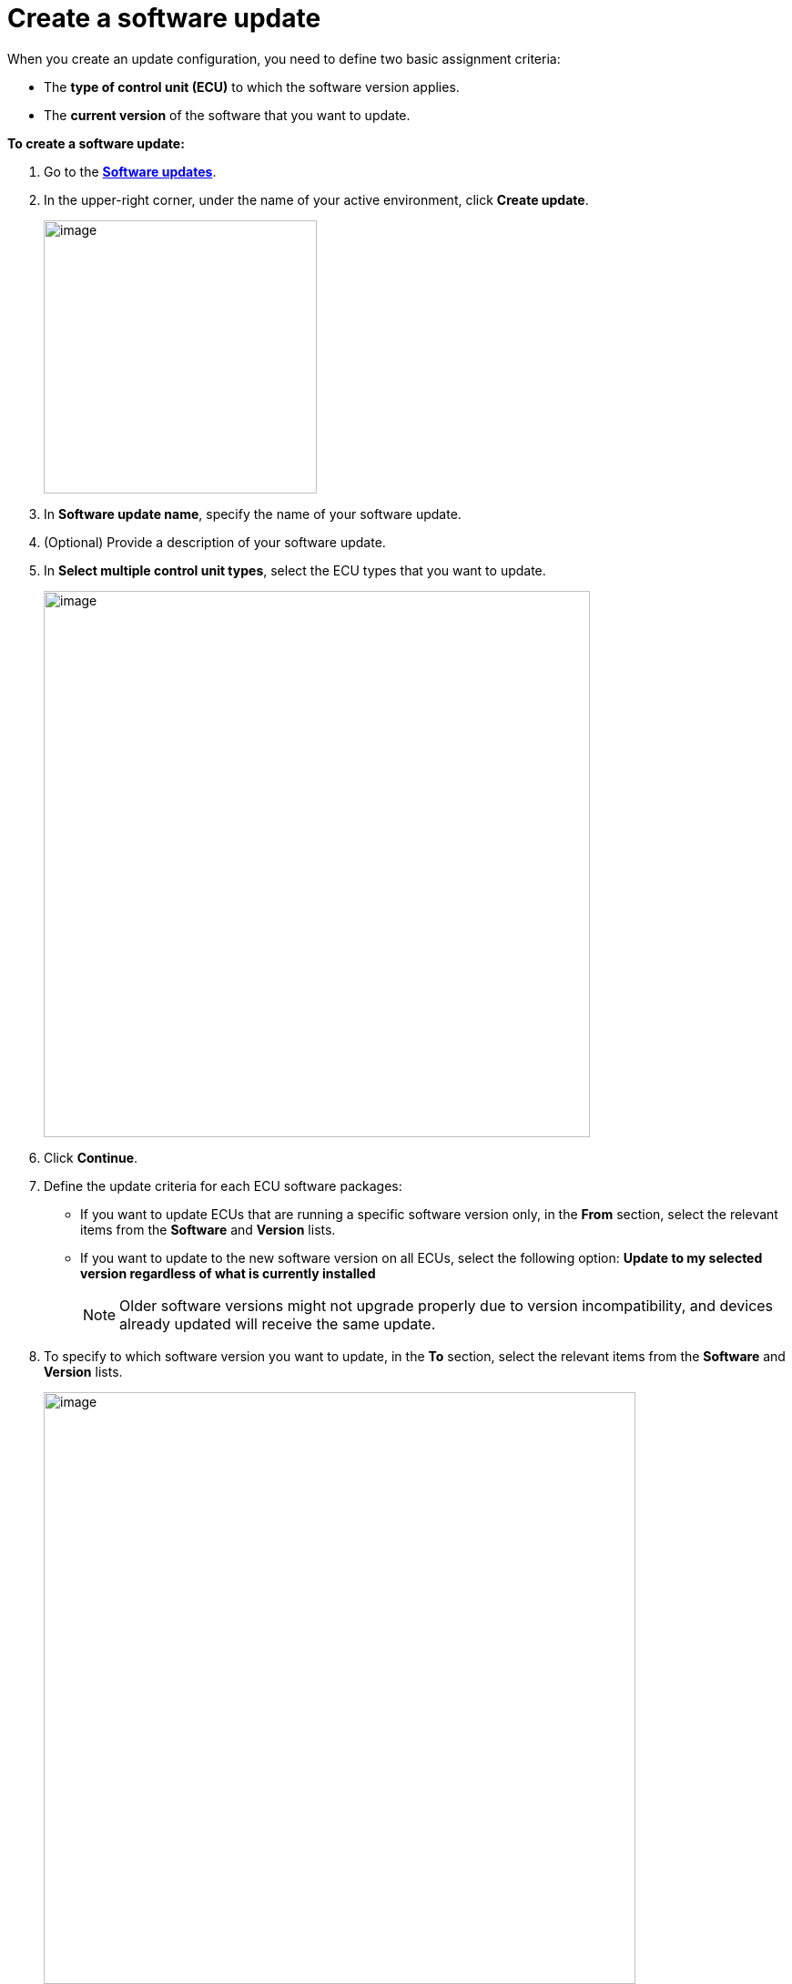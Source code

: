 = Create a software update

When you create an update configuration, you need to define two basic assignment criteria:

* The *type of control unit (ECU)* to which the software version applies.
* The *current version* of the software that you want to update.

*To create a software update:*

. Go to the https://connect.ota.here.com/#/updates[*Software updates*, window="_blank"].
. In the upper-right corner, under the name of your active environment, click *Create update*.
+
image::img::create_update_button.png[image,300]
. In *Software update name*, specify the name of your software update.
. (Optional) Provide a description of your software update.
. In *Select multiple control unit types*, select the ECU types that you want to update.
+
[.lightbackground]
image::img::create_update_1.png[image,600]
. Click *Continue*.
. Define the update criteria for each ECU software packages:
* If you want to update ECUs that are running a specific software version only, in the *From* section, select the relevant items from the *Software* and **Version** lists.
* If you want to update to the new software version on all ECUs, select the following option: *Update to my selected version regardless of what is currently installed*
+
NOTE: Older software versions might not upgrade properly due to version incompatibility, and devices already updated will receive the same update.
. To specify to which software version you want to update, in the *To* section, select the relevant items from the *Software* and **Version** lists.
+
[.lightbackground]
image::img::create_update_2.png[image,650]
. Click *Save*.

The new software update appears in the software updates list. To send your software update to a device group, xref:create-campaigns.adoc[create a campaign].
